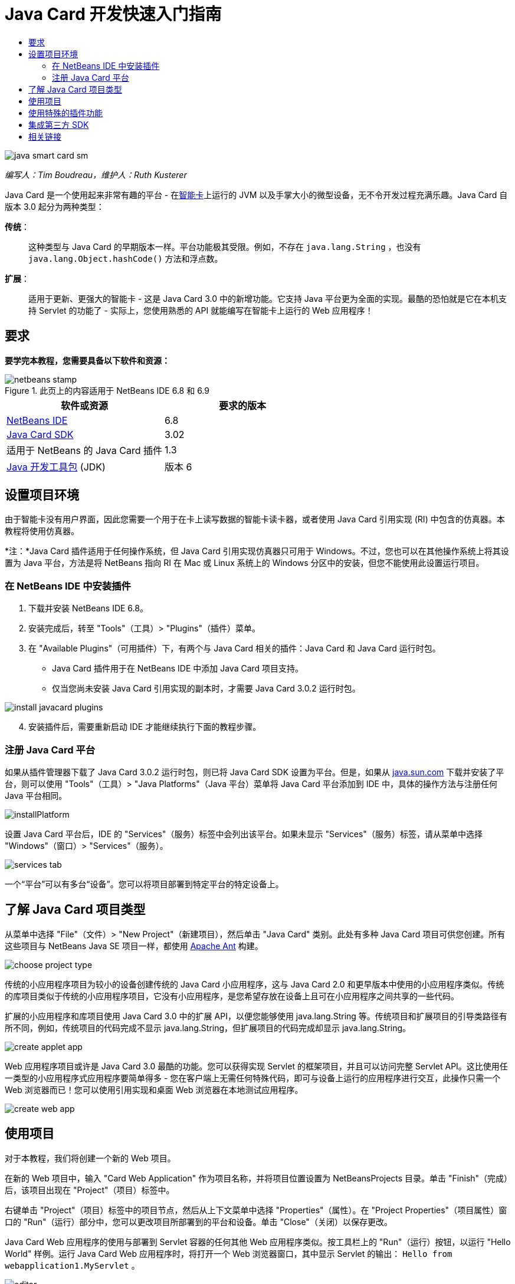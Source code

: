 // 
//     Licensed to the Apache Software Foundation (ASF) under one
//     or more contributor license agreements.  See the NOTICE file
//     distributed with this work for additional information
//     regarding copyright ownership.  The ASF licenses this file
//     to you under the Apache License, Version 2.0 (the
//     "License"); you may not use this file except in compliance
//     with the License.  You may obtain a copy of the License at
// 
//       http://www.apache.org/licenses/LICENSE-2.0
// 
//     Unless required by applicable law or agreed to in writing,
//     software distributed under the License is distributed on an
//     "AS IS" BASIS, WITHOUT WARRANTIES OR CONDITIONS OF ANY
//     KIND, either express or implied.  See the License for the
//     specific language governing permissions and limitations
//     under the License.
//

= Java Card 开发快速入门指南
:jbake-type: tutorial
:jbake-tags: tutorials 
:markup-in-source: verbatim,quotes,macros
:jbake-status: published
:icons: font
:syntax: true
:source-highlighter: pygments
:toc: left
:toc-title:
:description: Java Card 开发快速入门指南 - Apache NetBeans
:keywords: Apache NetBeans, Tutorials, Java Card 开发快速入门指南

image::images/java-smart-card-sm.jpg[]

_编写人：Tim Boudreau，维护人：Ruth Kusterer_

Java Card 是一个使用起来非常有趣的平台 - 在link:http://en.wikipedia.org/wiki/Smart_card[+智能卡+]上运行的 JVM 以及手掌大小的微型设备，无不令开发过程充满乐趣。Java Card 自版本 3.0 起分为两种类型：

*传统*：:: 这种类型与 Java Card 的早期版本一样。平台功能极其受限。例如，不存在  ``java.lang.String`` ，也没有  ``java.lang.Object.hashCode()``  方法和浮点数。
*扩展*：:: 适用于更新、更强大的智能卡 - 这是 Java Card 3.0 中的新增功能。它支持 Java 平台更为全面的实现。最酷的恐怕就是它在本机支持 Servlet 的功能了 - 实际上，您使用熟悉的 API 就能编写在智能卡上运行的 Web 应用程序！





== 要求

*要学完本教程，您需要具备以下软件和资源：*

image::../../../images_www/articles/68/netbeans-stamp.gif[title="此页上的内容适用于 NetBeans IDE 6.8 和 6.9"]

|===
|软件或资源 |要求的版本 

|link:https://netbeans.org/downloads/index.html[+NetBeans IDE+] |6.8 

|link:http://java.sun.com/javacard/downloads/index.jsp[+Java Card SDK+] |3.02 

|适用于 NetBeans 的 Java Card 插件 |1.3 

|link:http://www.oracle.com/technetwork/java/javase/downloads/index.html[+Java 开发工具包+] (JDK) |版本 6 
|===


== 设置项目环境

由于智能卡没有用户界面，因此您需要一个用于在卡上读写数据的智能卡读卡器，或者使用 Java Card 引用实现 (RI) 中包含的仿真器。本教程将使用仿真器。

*注：*Java Card 插件适用于任何操作系统，但 Java Card 引用实现仿真器只可用于 Windows。不过，您也可以在其他操作系统上将其设置为 Java 平台，方法是将 NetBeans 指向 RI 在 Mac 或 Linux 系统上的 Windows 分区中的安装，但您不能使用此设置运行项目。


=== 在 NetBeans IDE 中安装插件

1. 下载并安装 NetBeans IDE 6.8。
2. 安装完成后，转至 "Tools"（工具）> "Plugins"（插件）菜单。
3. 在 "Available Plugins"（可用插件）下，有两个与 Java Card 相关的插件：Java Card 和 Java Card 运行时包。
* Java Card 插件用于在 NetBeans IDE 中添加 Java Card 项目支持。
* 仅当您尚未安装 Java Card 引用实现的副本时，才需要 Java Card 3.0.2 运行时包。

image::images/install-javacard-plugins.png[]


[start=4]
. 安装插件后，需要重新启动 IDE 才能继续执行下面的教程步骤。


=== 注册 Java Card 平台

如果从插件管理器下载了 Java Card 3.0.2 运行时包，则已将 Java Card SDK 设置为平台。但是，如果从 link:http://java.sun.com/javacard/devkit/[+java.sun.com+] 下载并安装了平台，则可以使用 "Tools"（工具）> "Java Platforms"（Java 平台）菜单将 Java Card 平台添加到 IDE 中，具体的操作方法与注册任何 Java 平台相同。

image::images/installPlatform.png[]

设置 Java Card 平台后，IDE 的 "Services"（服务）标签中会列出该平台。如果未显示 "Services"（服务）标签，请从菜单中选择 "Windows"（窗口）> "Services"（服务）。

image::images/services-tab.png[]

一个“平台”可以有多台“设备”。您可以将项目部署到特定平台的特定设备上。


== 了解 Java Card 项目类型

从菜单中选择 "File"（文件）> "New Project"（新建项目），然后单击 "Java Card" 类别。此处有多种 Java Card 项目可供您创建。所有这些项目与 NetBeans Java SE 项目一样，都使用 link:http://ant.apache.org/[+Apache Ant+] 构建。

image::images/choose-project-type.png[]

传统的小应用程序项目为较小的设备创建传统的 Java Card 小应用程序，这与 Java Card 2.0 和更早版本中使用的小应用程序类似。传统的库项目类似于传统的小应用程序项目，它没有小应用程序，是您希望存放在设备上且可在小应用程序之间共享的一些代码。

扩展的小应用程序和库项目使用 Java Card 3.0 中的扩展 API，以便您能够使用 java.lang.String 等。传统项目和扩展项目的引导类路径有所不同，例如，传统项目的代码完成不显示 java.lang.String，但扩展项目的代码完成却显示 java.lang.String。

image::images/create-applet-app.png[]

Web 应用程序项目或许是 Java Card 3.0 最酷的功能。您可以获得实现 Servlet 的框架项目，并且可以访问完整 Servlet API。这比使用任一类型的小应用程序式应用程序要简单得多 - 您在客户端上无需任何特殊代码，即可与设备上运行的应用程序进行交互，此操作只需一个 Web 浏览器而已！您可以使用引用实现和桌面 Web 浏览器在本地测试应用程序。

image::images/create-web-app.png[]


== 使用项目

对于本教程，我们将创建一个新的 Web 项目。

在新的 Web 项目中，输入 "Card Web Application" 作为项目名称，并将项目位置设置为 NetBeansProjects 目录。单击 "Finish"（完成）后，该项目出现在 "Project"（项目）标签中。

右键单击 "Project"（项目）标签中的项目节点，然后从上下文菜单中选择 "Properties"（属性）。在 "Project Properties"（项目属性）窗口的 "Run"（运行）部分中，您可以更改项目所部署到的平台和设备。单击 "Close"（关闭）以保存更改。

Java Card Web 应用程序的使用与部署到 Servlet 容器的任何其他 Web 应用程序类似。按工具栏上的 "Run"（运行）按钮，以运行 "Hello World" 样例。运行 Java Card Web 应用程序时，将打开一个 Web 浏览器窗口，其中显示 Servlet 的输出： ``Hello from webapplication1.MyServlet`` 。

image::images/editor.png[]

运行小应用程序类型的项目时，NetBeans IDE 将提供两个有用的界面：命令行输出和 Java Card 控制台。使用此控制台可与小应用程序进行交互：您可以发送十六进制数据并读取回复。

提示：RI 包含可在 NetBeans IDE 中打开和运行的更多样例项目。

image::images/run-customizer.png[]


== 使用特殊的插件功能

Java Card 有两个令人不可思议的特性，这在其他 Java 平台中都不曾遇到过：

*应用程序标识符 (AID)*:: 这些唯一标识符类似于 //aid//720A75E082/0058AEFC20。十六进制数值的第一部分是供应商 ID（需从link:http://iso.org/[+国际标准化组织 (ISO)+] 获得）；第二部分是您想出来的一个唯一值。AID 用来标识小应用程序类、Java 包（仅传统的小应用程序和库项目）以及小应用程序的唯一实例（您可以在一个设备上多次部署相同的小应用程序，使用实例 AID 可以选择要将信息发送给哪个小应用程序）。
*APDU 脚本*:: 这些脚本用于向小应用程序发送数据。它包含过多需手动键入的十六进制数值；该脚本需要选择一个特定的小应用程序实例，然后向该实例发送数据。您也可以使用 Java Card 控制台，而不是发送预先编写的脚本。

这两项特性都有些复杂，不过，NetBeans 插件可以最大限度地简化其操作，如下所示：

* 当创建项目时，将会自动为小应用程序 AID、传统的包 AID 和实例 AID 生成合理的值。

* 在 "Project Properties"（项目属性）对话框中选择 "Applets"（小应用程序）标签后，项目将扫描其类路径，以查找所有 Java Card 小应用程序子类：

image::images/customize-applets-pre.png[]

* 找到子类后，便可以在该对话框中选择实际部署的小应用程序，并定制所用的 AID 值、部署参数等。IDE 会验证您输入的所有数据，以便确保不存在任何无效数据：

image::images/customize-applets.png[]

* 如果要部署同一小应用程序的两个实例，则可以进行此设置；但是，对于仅需部署一个小应用程序实例的简单情况，则不需要考虑此设置：

image::images/customize-instances.png[]

* 要测试处于运行状态的小应用程序，您无需手动编写整个 APDU 脚本，使用内置控制台即可直接与部署的小应用程序进行交互：

image::images/open-console.png[]

image::images/shell.png[]

* 传统项目（这些项目只允许包含一个 Java 包）的“包 AID”也由 IDE 生成，不过可以定制。

image::images/create-project-package-aid.png[]

* 项目中的所有 AID 值有一部分将是 ISO 指定的供应商 ID（称为 RID）。为快速着手操作，IDE 会生成一个随机 RID 值，以便进行开发和测试。如果您有正式的 RID，则可以在 "Tools"（工具）> "Options"（选项）中输入该 RID，以便将其用于所有的新项目。单击 "Project Properties"（项目属性）中的 "Generate"（生成）按钮，可以更新现有项目中的值。

image::images/global-rid.png[]


== 集成第三方 SDK

目前，工具仅支持 Java Card 3.0.2 引用实现，但是，这些工具有一个可扩展的 API，可用于集成供应商卡。平台和设备定义仅仅是由构建脚本导入的属性文件。

部署将通过由卡供应商提供的一组 Ant 任务来完成。这意味着创建的项目可以在 IDE 外部运行，而不存在任何锁定。Ant 任务的源文件（Java Card RI 的一部分）以及现成的 NetBeans 样例项目可以从 link:http://kenai.com/projects/javacard[+Java Card 项目门户+]下载。

您是创建 Java Card 部署工具的卡供应商吗？请联系插件的创建者 link:mailto:tboudreau@sun.com[+Tim Boudreau+]，以获取有关link:http://wiki.netbeans.org/JavaCardPlatformIntegration[+如何集成卡+]的详细信息！根据您要在 IDE 内为卡提供多少支持，可以在多个级别进行集成。

link:/about/contact_form.html?to=6&subject=NetBeans%20Java%20Card%20Development%20Quick%20Start%20Guide[+发送有关此教程的反馈意见+]



== 相关链接

* 这些模块大多归功于 link:http://blogs.oracle.com/javacard/[+Anki Nelaturu+] 以及 Java Card 团队的其余成员。
* link:http://java.sun.com/javacard[+Sun 的官方 Java Card 门户+] - 新闻、开发工具包、参考资料、规范、常见问题解答。
* link:http://kenai.com/projects/javacard/pages/Home[+Java Card 项目门户+] - 源文件、样例项目、论坛、文档。
* link:http://wiki.netbeans.org/JavaCardPlatformIntegration[+卡供应商的平台集成+]
* link:http://java.sun.com/developer/technicalArticles/javacard/javacard-servlets/[+在智能卡上部署 Servlet：具有 Java Card 3.0 的可移植 Web 服务器+]
